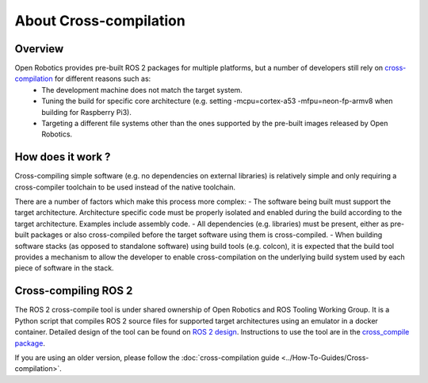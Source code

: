 About Cross-compilation
=======================

Overview
--------

Open Robotics provides pre-built ROS 2 packages for multiple platforms, but a number of developers still rely on `cross-compilation <https://en.wikipedia.org/wiki/Cross_compiler>`__ for different reasons such as:
 - The development machine does not match the target system.
 - Tuning the build for specific core architecture (e.g. setting -mcpu=cortex-a53 -mfpu=neon-fp-armv8 when building for Raspberry Pi3).
 - Targeting a different file systems other than the ones supported by the pre-built images released by Open Robotics.

How does it work ?
------------------

Cross-compiling simple software (e.g. no dependencies on external libraries) is relatively simple and only requiring a cross-compiler toolchain to be used instead of the native toolchain.

There are a number of factors which make this process more complex:
- The software being built must support the target architecture. Architecture specific code must be properly isolated and enabled during the build according to the target architecture. Examples include assembly code.
- All dependencies (e.g. libraries) must be present, either as pre-built packages or also cross-compiled before the target software using them is cross-compiled.
- When building software stacks (as opposed to standalone software) using build tools (e.g. colcon), it is expected that the build tool provides a mechanism to allow the developer to enable cross-compilation on the underlying build system used by each piece of software in the stack.

Cross-compiling ROS 2
---------------------

The ROS 2 cross-compile tool is under shared ownership of Open Robotics and ROS Tooling Working Group.
It is a Python script that compiles ROS 2 source files for supported target architectures using an emulator in a docker container.
Detailed design of the tool can be found on `ROS 2 design <https://design.ros2.org/articles/cc_build_tools.html>`__.
Instructions to use the tool are in the `cross_compile package <https://github.com/ros-tooling/cross_compile>`__.

If you are using an older version, please follow the :doc:`cross-compilation guide <../How-To-Guides/Cross-compilation>`.
